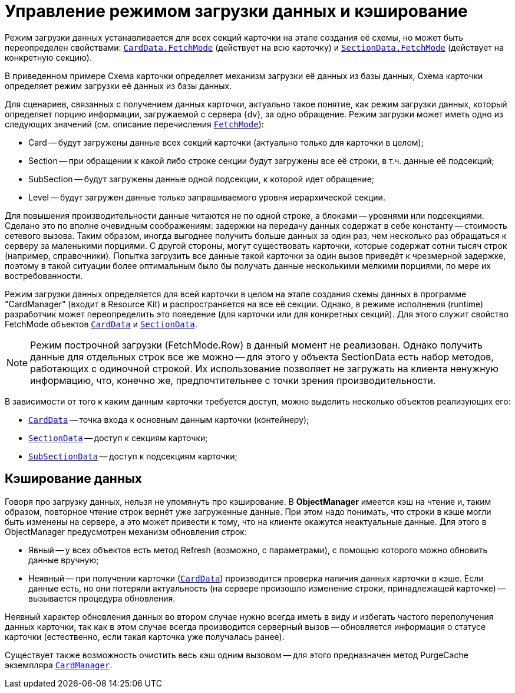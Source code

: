 = Управление режимом загрузки данных и кэширование

Режим загрузки данных устанавливается для всех секций карточки на этапе создания её схемы, но может быть переопределен свойствами: xref:api/DocsVision/Platform/ObjectManager/CardData_CL.adoc[`CardData.FetchMode`] (действует на всю карточку) и xref:api/DocsVision/Platform/ObjectManager/SectionData_CL.adoc[`SectionData.FetchMode`] (действует на конкретную секцию).

В приведенном примере Схема карточки определяет механизм загрузки её данных из базы данных, Схема карточки определяет режим загрузки её данных из базы данных.

Для сценариев, связанных с получением данных карточки, актуально такое понятие, как режим загрузки данных, который определяет порцию информации, загружаемой с сервера {dv}, за одно обращение. Режим загрузки может иметь одно из следующих значений (см. описание перечисления xref:api/DocsVision/Platform/ObjectManager/Metadata/FetchMode_EN.adoc[`FetchMode`]):

* Card -- будут загружены данные всех секций карточки (актуально только для карточки в целом);
* Section -- при обращении к какой либо строке секции будут загружены все её строки, в т.ч. данные её подсекций;
* SubSection -- будут загружены данные одной подсекции, к которой идет обращение;
* Level -- будут загружен данные только запрашиваемого уровня иерархической секции.

Для повышения производительности данные читаются не по одной строке, а блоками -- уровнями или подсекциями. Сделано это по вполне очевидным соображениям: задержки на передачу данных содержат в себе константу -- стоимость сетевого вызова. Таким образом, иногда выгоднее получить больше данных за один раз, чем несколько раз обращаться к серверу за маленькими порциями. С другой стороны, могут существовать карточки, которые содержат сотни тысяч строк (например, справочники). Попытка загрузить все данные такой карточки за один вызов приведёт к чрезмерной задержке, поэтому в такой ситуации более оптимальным было бы получать данные несколькими мелкими порциями, по мере их востребованности.

Режим загрузки данных определяется для всей карточки в целом на этапе создания схемы данных в программе "CardManager" (входит в Resource Kit) и распространяется на все её секции. Однако, в режиме исполнения (runtime) разработчик может переопределить это поведение (для карточки или для конкретных секций). Для этого служит свойство FetchMode объектов xref:api/DocsVision/Platform/ObjectManager/CardData_CL.adoc[`CardData`] и xref:api/DocsVision/Platform/ObjectManager/SectionData_CL.adoc[`SectionData`].

[NOTE]
====
Режим построчной загрузки (FetchMode.Row) в данный момент не реализован. Однако получить данные для отдельных строк все же можно -- для этого у объекта SectionData есть набор методов, работающих с одиночной строкой. Их использование позволяет не загружать на клиента ненужную информацию, что, конечно же, предпочтительнее с точки зрения производительности.
====

В зависимости от того к каким данным карточки требуется доступ, можно выделить несколько объектов реализующих его:

* xref:api/DocsVision/Platform/ObjectManager/CardData_CL.adoc[`CardData`] -- точка входа к основным данным карточки (контейнеру);
* xref:api/DocsVision/Platform/ObjectManager/SectionData_CL.adoc[`SectionData`] -- доступ к секциям карточки;
* xref:api/DocsVision/Platform/ObjectManager/SubSectionData_CL.adoc[`SubSectionData`] -- доступ к подсекциям карточки;

== Кэширование данных

Говоря про загрузку данных, нельзя не упомянуть про кэширование. В *ObjectManager* имеется кэш на чтение и, таким образом, повторное чтение строк вернёт уже загруженные данные. При этом надо понимать, что строки в кэше могли быть изменены на сервере, а это может привести к тому, что на клиенте окажутся неактуальные данные. Для этого в ObjectManager предусмотрен механизм обновления строк:

* Явный -- у всех объектов есть метод Refresh (возможно, с параметрами), с помощью которого можно обновить данные вручную;
* Неявный -- при получении карточки (xref:api/DocsVision/Platform/ObjectManager/CardData_CL.adoc[`CardData`]) производится проверка наличия данных карточки в кэше. Если данные есть, но они потеряли актуальность (на сервере произошло изменение строки, принадлежащей карточке) -- вызывается процедура обновления.

Неявный характер обновления данных во втором случае нужно всегда иметь в виду и избегать частого переполучения данных карточки, так как в этом случае всегда производится серверный вызов -- обновляется информация о статусе карточки (естественно, если такая карточка уже получалась ранее).

Существует также возможность очистить весь кэш одним вызовом -- для этого предназначен метод PurgeCache экземпляра xref:api/DocsVision/Platform/ObjectManager/CardManager_CL.adoc[`CardManager`].
